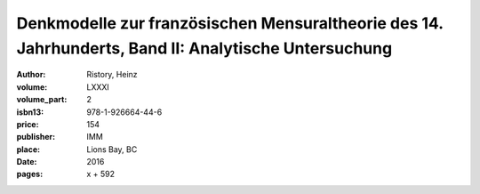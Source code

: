 Denkmodelle zur französischen Mensuraltheorie des 14. Jahrhunderts, Band II: Analytische Untersuchung
=====================================================================================================

:author: Ristory, Heinz
:volume: LXXXI
:volume_part: 2
:isbn13: 978-1-926664-44-6
:price: 154
:publisher: IMM
:place: Lions Bay, BC
:date: 2016
:pages: x + 592

